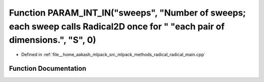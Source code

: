 .. _exhale_function_radical__main_8cpp_1aab237ca6a2bf2b9d342e7ff4b2aacdd7:

Function PARAM_INT_IN("sweeps", "Number of sweeps; each sweep calls Radical2D once for " "each pair of dimensions.", "S", 0)
============================================================================================================================

- Defined in :ref:`file__home_aakash_mlpack_src_mlpack_methods_radical_radical_main.cpp`


Function Documentation
----------------------


.. doxygenfunction:: PARAM_INT_IN("sweeps", "Number of sweeps; each sweep calls Radical2D once for " "each pair of dimensions.", "S", 0)

